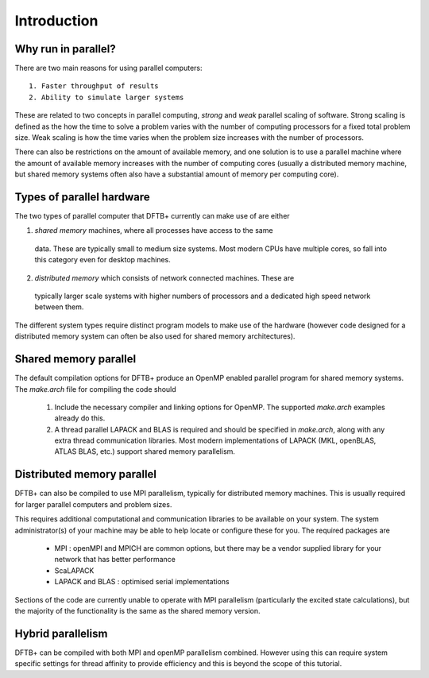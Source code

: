 ============
Introduction
============

Why run in parallel?
--------------------

There are two main reasons for using parallel computers::

  1. Faster throughput of results
  2. Ability to simulate larger systems

These are related to two concepts in parallel computing, `strong` and `weak`
parallel scaling of software. Strong scaling is defined as the how the time to
solve a problem varies with the number of computing processors for a fixed total
problem size. Weak scaling is how the time varies when the problem size
increases with the number of processors.

There can also be restrictions on the amount of available memory, and one
solution is to use a parallel machine where the amount of available memory
increases with the number of computing cores (usually a distributed memory
machine, but shared memory systems often also have a substantial amount of
memory per computing core).

Types of parallel hardware
--------------------------

The two types of parallel computer that DFTB+ currently can make use of are
either

1. `shared memory` machines, where all processes have access to the same
  data. These are typically small to medium size systems. Most modern CPUs have
  multiple cores, so fall into this category even for desktop machines.

2. `distributed memory` which consists of network connected machines. These are
  typically larger scale systems with higher numbers of processors and a
  dedicated high speed network between them.

The different system types require distinct program models to make use of the
hardware (however code designed for a distributed memory system can often be
also used for shared memory architectures).

Shared memory parallel
----------------------

The default compilation options for DFTB+ produce an OpenMP enabled parallel
program for shared memory systems. The `make.arch` file for compiling the code
should

  1. Include the necessary compiler and linking options for OpenMP. The
     supported `make.arch` examples already do this.
  2. A thread parallel LAPACK and BLAS is required and should be specified in
     `make.arch`, along with any extra thread communication libraries. Most
     modern implementations of LAPACK (MKL, openBLAS, ATLAS BLAS, etc.) support
     shared memory parallelism.

Distributed memory parallel
---------------------------

DFTB+ can also be compiled to use MPI parallelism, typically for distributed
memory machines. This is usually required for larger parallel computers and
problem sizes.

This requires additional computational and communication libraries to be
available on your system. The system administrator(s) of your machine may be
able to help locate or configure these for you. The required packages are

  * MPI : openMPI and MPICH are common options, but there may be a vendor
    supplied library for your network that has better performance
    
  * ScaLAPACK
      
  * LAPACK and BLAS : optimised serial implementations 

Sections of the code are currently unable to operate with MPI parallelism
(particularly the excited state calculations), but the majority of the
functionality is the same as the shared memory version.

Hybrid parallelism
------------------

DFTB+ can be compiled with both MPI and openMP parallelism combined. However
using this can require system specific settings for thread affinity to provide
efficiency and this is beyond the scope of this tutorial.
